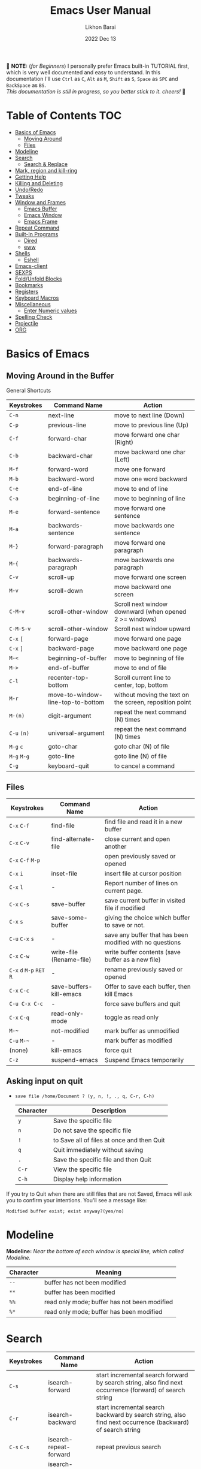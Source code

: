 #+TITLE:  Emacs User Manual
#+AUTHOR: Likhon Barai
#+EMAIL:  likhonhere007@gmail.com
#+DATE:   2022 Dec 13
#+TAGS:   blog emacs
#+PROPERTY: header-args :tangle yes :comments yes :result silent

#+HTML_HEAD: <link rel="stylesheet" type="text/css" href="http://thomasf.github.io/solarized-css/solarized-dark.min.css" />

:DRAWERNAME:
📝 *NOTE:* (/for Beginners/) I personally prefer Emacs built-in TUTORIAL first,
which is very well documented and easy to understand. In this documentation I'll use
=Ctrl= as =C=, =Alt= as =M=, =Shift= as =S=, =Space= as =SPC= and =BackSpace= as
=BS=. \\

/This documentation is still in progress, so you better stick to it. cheers!/ 🍻
:END:

* Table of Contents                                                     :TOC:

- [[#basics-of-emacs][Basics of Emacs]]
  - [[#moving-around][Moving Around]]
  - [[#files][Files]]
- [[#modeline][Modeline]]
- [[#search][Search]]
  - [[#search-&-replace][Search & Replace]]
- [[#mark-region-and-kill-ring][Mark, region and kill-ring]]
- [[#getting-help][Getting Help]]
- [[#killing-and-delete][Killing and Deleting]]
- [[#undo/redo][Undo/Redo]]
- [[#tweaks][Tweaks]]
- [[#window-and-frames][Window and Frames]]
  - [[#emacs-buffer][Emacs Buffer]]
  - [[#emacs-window][Emacs Window]]
  - [[#emacs-frame][Emacs Frame]]
- [[#repeat-command][Repeat Command]]
- [[#built-in-programs][Built-In Programs]]
  - [[#dired][Dired]]
  - [[#eww][eww]]
- [[#shells][Shells]]
  - [[#eshell][Eshell]]
- [[#emacs-client][Emacs-client]]
- [[#sexps][SEXPS]]
- [[#fold/unfold-blocks][Fold/Unfold Blocks]]
- [[#bookmarks][Bookmarks]]
- [[#registers][Registers]]
- [[#keyboard-macros][Keyboard Macros]]
- [[#miscellaneous][Miscellaneous]]
  - [[#enter-numeric-values][Enter Numeric values]]
- [[#Spelling-check][Spelling Check]]
- [[#projectile][Projectile]]
- [[#org][ORG]]

* Basics of Emacs
** Moving Around in the Buffer
General Shortcuts
|-------------+-----------------------------------+---------------------------------------------------------|
| Keystrokes  | Command Name                      | Action                                                  |
|-------------+-----------------------------------+---------------------------------------------------------|
| =C-n=       | next-line                         | move to next line (Down)                                |
| =C-p=       | previous-line                     | move to previous line (Up)                              |
| =C-f=       | forward-char                      | move forward one char (Right)                           |
| =C-b=       | backward-char                     | move backward one char (Left)                           |
| =M-f=       | forward-word                      | move one forward                                        |
| =M-b=       | backward-word                     | move one word backward                                  |
| =C-e=       | end-of-line                       | move to end of line                                     |
| =C-a=       | beginning-of-line                 | move to beginning of line                               |
| =M-e=       | forward-sentence                  | move forward one sentence                               |
| =M-a=       | backwards-sentence                | move backwards one sentence                             |
| =M-}=       | forward-paragraph                 | move forward one paragraph                              |
| =M-{=       | backwards-paragraph               | move backwards one paragraph                            |
| =C-v=       | scroll-up                         | move forward one screen                                 |
| =M-v=       | scroll-down                       | move backward one screen                                |
| =C-M-v=     | scroll-other-window               | Scroll next window downward (when opened 2 >= windows)  |
| =C-M-S-v=   | scroll-other-window               | Scroll next window upward                               |
| =C-x= =[=   | forward-page                      | move forward one page                                   |
| =C-x= =]=   | backward-page                     | move backward one page                                  |
| =M-<=       | beginning-of-buffer               | move to beginning of file                               |
| =M->=       | end-of-buffer                     | move to end of file                                     |
| =C-l=       | recenter-top-bottom               | Scroll current line to center, top, bottom              |
| =M-r=       | move-to-window-line-top-to-bottom | without moving the text on the screen, reposition point |
| =M-(n)=     | digit-argument                    | repeat the next command (N) times                       |
| =C-u= =(n)= | universal-argument                | repeat the next command (N) times                       |
| =M-g= =c=   | goto-char                         | goto char (N) of file                                   |
| =M-g= =M-g= | goto-line                         | goto line (N) of file                                   |
| =C-g=       | keyboard-quit                     | to cancel a command                                     |
|-------------+-----------------------------------+---------------------------------------------------------|

** Files

|---------------------------+--------------------------+----------------------------------------------------------|
| Keystrokes                | Command Name             | Action                                                   |
|---------------------------+--------------------------+----------------------------------------------------------|
| =C-x= =C-f=               | find-file                | find file and read it in a new buffer                    |
| =C-x= =C-v=               | find-alternate-file      | close current and open another                           |
| =C-x= =C-f= =M-p=         |                          | open previously saved or opened                          |
| =C-x= =i=                 | inset-file               | insert file at cursor position                           |
| =C-x= =l=                 | -                        | Report number of lines on current page.                  |
| =C-x= =C-s=               | save-buffer              | save current buffer in visited file if modified          |
| =C-x= =s=                 | save-some-buffer         | giving the choice which buffer to save or not.           |
| =C-u= =C-x= =s=           | -                        | save any buffer that has been modified with no questions |
| =C-x= =C-w=               | write-file (Rename-file) | write buffer contents (save buffer as a new file)        |
| =C-x= =d= =M-p= =RET= =R= | -                        | rename previously saved or opened                        |
| =C-x= =C-c=               | save-buffers-kill-emacs  | Offer to save each buffer, then kill Emacs               |
| =C-u C-x C-c=             | -                        | force save buffers and quit                              |
| =C-x= =C-q=               | read-only-mode           | toggle as read only                                      |
| =M-~=                     | not-modified             | mark buffer as unmodified                                |
| =C-u= =M-~=               | -                        | mark buffer as modified                                  |
| (none)                    | kill-emacs               | force quit                                               |
| =C-z=                     | suspend-emacs            | Suspend Emacs temporarily                                |
|---------------------------+--------------------------+----------------------------------------------------------|

** Asking input on quit

+ =save file /home/Document ? (y, n, !, ., q, C-r, C-h)=
  |-----------+--------------------------------------------|
  | Character | Description                                |
  |-----------+--------------------------------------------|
  | =y=       | Save the specific file                     |
  | =n=       | Do not save the specific file              |
  | =!=       | to Save all of files at once and then Quit |
  | =q=       | Quit immediately without saving            |
  | =.=       | Save the specific file and then Quit       |
  | =C-r=     | View the specific file                     |
  | =C-h=     | Display help information                   |
  |-----------+--------------------------------------------|
If you try to Quit when there are still files that are not Saved, Emacs will ask
you to confirm your intentions.  You'll see a message like:

=Modified buffer exist; exist anyway?(yes/no)=

* Modeline

*Modeline:* /Near the bottom of each window is special line, which called Modeline./

|-----------+----------------------------------------------|
| Character | Meaning                                      |
|-----------+----------------------------------------------|
| =--=      | buffer has not been modified                 |
| =**=      | buffer has been modified                     |
| =%%=      | read only mode; buffer has not been modified |
| =%*=      | read only mode; buffer has been modified     |
|-----------+----------------------------------------------|

* Search

|-----------------+-------------------------+-----------------------------------------------------------------------------------------------------------|
| Keystrokes      | Command Name            | Action                                                                                                    |
|-----------------+-------------------------+-----------------------------------------------------------------------------------------------------------|
| =C-s=           | isearch-forward         | start incremental search forward by search string, also find next occurrence (forward) of search string   |
| =C-r=           | isearch-backward        | start incremental search backward by search string, also find next occurrence (backward) of search string |
| =C-s= =C-s=     | isearch-repeat-forward  | repeat previous search                                                                                    |
| =C-r= =C-r=     | isearch-repeat-backward | repeat previous search backward                                                                           |
| =C-s= =C-w=     | isearch-yank-word       | start with the word the cursor is on as search string                                                     |
| =C-s= =C-y=     | isearch-yank-line       | start with the text from cursor position to the end of the line as search string                          |
| =C-s= =M-y=     | isearch-yank-kill       | start with the text from kill ring as search string                                                       |
| =M-p=           | previous-search-string  | select PREVIOUS search string                                                                             |
| =M-n=           | next-search-string      | select NEXT search string                                                                                 |
| =M-s= =w=       | isearch-forward-word    | start forward incremental Word search.                                                                    |
| =M-s= =w= =C-r= | isearch-backward-word   | start backward incremental Word search.                                                                   |
| =M-C-s=         | isearch-forward-regexp  | start forward incremental REGEXP search.                                                                  |
| =M-C-r=         | isearch-backward-regexp | start backward incremental REGEXP search.                                                                 |
|-----------------+-------------------------+-----------------------------------------------------------------------------------------------------------|
+ Lower-case on searching is: (Case-Insensitive)
+ Upper-case on searching is: (Case-Sensitive)

** Search & Replace

|-------------------+------------------------+-------------------------------------------|
| Keystrokes        | Command Name           | Description                               |
|-------------------+------------------------+-------------------------------------------|
| =M-%=             |                        | Query: search and replace                 |
| =M-C-%=           |                        | Query: search and replace (REGEXP)        |
| (none)            | replace-string         | No query: search and replace              |
| (none)            | replace-regexp         | No query: search and replace (REGEXP)     |
| =C-x= =ESC= =ESC= | repeat-complex-command | Edit and re-evaluate last complex command |
| =M-p=             |                        | to see previous                           |
| =M-n=             |                        | to see next                               |
|-------------------+------------------------+-------------------------------------------|

* Regular Expression

Basic character you can use to create a regular expression.
|-----------+---------------------------------------------------------------------------------------------------------|
| Character | Description                                                                                             |
|-----------+---------------------------------------------------------------------------------------------------------|
| (=char=)  | any regular character matches itself.                                                                   |
| ~.~       | match any single character except =RET= and (like *?* in file name).                                    |
| ~*~       | match zero or more of the preceding char.                                                               |
| ~+~       | match one or more of the preceding char.                                                                |
| ~?~       | match exactly zero or more of the preceding char.                                                       |
| ~^~       | match the beginning of a line.                                                                          |
| ~$~       | match the end of a line.                                                                                |
| ~\<~      | match the beginning of a word.                                                                          |
| ~\>~      | match the end of a word.                                                                                |
| ~\b~      | match the beginning or end of a word.                                                                   |
| ~\B~      | match anywhere not at the beginning or end of a word.                                                   |
| ~\d~      | matches any single digit(0-9).                                                                          |
| ~\D~      | matches any char but a digit.                                                                           |
| ~\`~      | match the beginning of the buffer.                                                                      |
| ~\'~      | match the end of the buffer.                                                                            |
| ~\(char)~ | quotes a special character.                                                                             |
| ~[~ ~]~   | match one of the enclosed characters.                                                                   |
| ~[^ ]~    | match any character that is not enclosed.                                                               |
| ~\s~      | match any whitespace character, space, a newline, a tab, a carriage, return, a formfeed or a backspace. |
| ~\S~       | matches any char except whitespace.                                                                     |
| ~\w~      | matches any "word" char (upper-lower letters, digit, underscore).                                       |
| ~\W~      | matches any char but not these (upper-lower letters, digit, underscore).                                |
|-----------+---------------------------------------------------------------------------------------------------------|
*e.g.* search for the characters (Welcome) at the beginning of a line, press =M-C-s= and type =^Welcome=.

* Mark, region and kill-ring

|-----------------+--------------------------+--------------------------------------------------|
| Keystrokes      | Command Name             | Action                                           |
|-----------------+--------------------------+--------------------------------------------------|
| ~C-@~ / ~C-SP~  | set-mark-command         | mark the beginning (or end) of a region          |
| ~C-x~ ~C-x~     | exchange-point-and-mark  | exchange location of cursor and mark             |
| ~M-h~           | mark-paragraph           | mark paragraph                                   |
| ~M-w~           | kill-region-save         | copy the region (so it can be pasted with =C-y=) |
| ~C-x~ ~C-p~     | mark-page                | mark the page                                    |
| ~C-x~ ~h~       | mark-whole-buffer        | mark buffer                                      |
| ~M-@~           | set mark after next word | do not move point(cursor)                        |
| ~ESC~ ~n~ ~M-@~ | "   " more than one word | use a prefix argument(n)                         |
|-----------------+--------------------------+--------------------------------------------------|

+ Make cursor jump back to the previous position:

- =C-SPC= =C-SPC=
  - set mark (activates and then deactivates region) pushes the current position
    to the mark ring (without leaving it active).
  - Emacs let you save the position of the cursor by pressing ~C-space C-space~.

- =C-u= =C-SPC=
  - When you are in another part of the document, jump back with ~C-u C-space~.
  - move to previous mark pops the mark ring, jumping to the previous
    position. You can use this repeatedly to navigate through the entire ring.

** Exchange point and mark

- =C-x= =C-x= (=exchange-point-and-mark=)
  - Which is very useful for jumping between two locations. It also activates
    the =mark-or-region=, use =C-SPC= to clear the highlighting.

  - Put the mark where point is now, and point where the mark is now.  This
    command works even when the mark is not active, and it reactivates the mark.

  - If Transient Mark mode is on, a prefix ARG deactivates the mark if it is
    active, and otherwise avoids reactivating it.  If Transient Mark mode is
    off, a prefix ARG enables Transient Mark mode temporarily.

** Block editing
- =C-x C-@= */* =C-x C-SPC=

  - (pop-global-mark) Pop off global mark ring and jump to the top location.
    The global mark ring is updated automatically

* Getting Help
** Menu

|------------+---------------+----------------------------------------|
| Keystrokes | Command Name  | Action                                 |
|------------+---------------+----------------------------------------|
| =M-`=      |               | text interaction with drop-down menu   |
| =F10=      |               | same as (=M-`=)                        |
| (none)     | menu-bar-mode | toggle existence of drop-down menu     |
| (none)     | tool-bar-mode | toggle existence of clickable tool bar |
|------------+---------------+----------------------------------------|

** Meta Help
The help system is simple. Type =C-h= (or =F1=) and follow the directions. If you are a first-time user, type =C-h= =t= for TUTORIAL.
|------------------------------+----------------------+------------------------------------------------------------|
| Keystrokes                   | Command Name         | Action                                                     |
|------------------------------+----------------------+------------------------------------------------------------|
| ~C-h~                        | help command         | enter into Emacs help system                               |
| ~C-h~ ~?~                    | help-for-help        | runs the command help-for-help                             |
| ~C-h~ ~C-h~                  | help-for-help        | -                                                          |
| ~C-h~ ~t~                    | help-with-tutorial   | start Emacs TUTORIAL                                       |
| ~C-h~ ~c~ ~<key>~ ~RET~      | describe-key-briefly | what is command for KEY                                    |
| ~C-h~ ~k~ ~<key>~ ~RET~      | describe-key         | describe command for KEY                                   |
| ~C-h~ ~w~ ~<command>~ ~RET~  | where-is             | where is key binding for COMMAND                           |
| ~C-h~ ~m~                    | describe-mode        | show the current buffers modes                             |
| ~C-h~ ~b~                    | describe-bindings    | show current key bindings                                  |
| ~C-x~ ~C-h~                  | -                    | list bindings starting with C-x (see “key” below)          |
| ~C-c~ ~C-h~                  | -                    | list bindings starting with C-c (see “key” below)          |
| ~C-h~ ~a~                    | apropos-command      | list commands matching search                              |
| ~C-u~ ~C-h~ ~a~              | -                    | list commands and functions matching search                |
| ~C-h~ ~f~ ~function~         | describe-function    | describe FUNCTION                                          |
| ~M-x~ ~M-p~ ~C-h~ ~f~ ~RET~  | -                    | describe last command executed with M-x                    |
| ~C-h~ ~v~ ~<variable>~ ~RET~ | describe-variable    | describe and show values for VARIABLE                      |
| ~C-h~ ~l~                    | view-lossage         | display last few input keystrokes and the commands run.    |
| ~C-h~ ~x~                    | describe-command     | help info for a command (a function available using =M-x=) |
| ~C-h~ ~h~                    | view-hello-file      | lists many languages and characters                        |
|------------------------------+----------------------+------------------------------------------------------------|

+ Info help
|---------------+--------------------+----------------------------------------|
| Keystrokes    | Command Name       | Action                                 |
|---------------+--------------------+----------------------------------------|
| ~C-h~ ~i~     | info               | open directory of manuals              |
| ~C-h~ ~i~ ~m~ | -                  | go to info and SELECT *m* for menu     |
| ~C-h~ ~r~     | -                  | Emacs info manual                      |
| ~C-h~ ~F~     | -                  | Emacs FAQ                              |
| ~C-h~ ~C-a~   | about-emacs        | display the ~*About GNU Emacs*~ buffer |
| =C-h= =s=     | describe-syntax    | in the syntax table of BUFFER.         |
| =C-h= =S=     | info-lookup-symbol | find description of symbol in manual   |
|               |                    |                                        |
|---------------+--------------------+----------------------------------------|

* Killing and Deleting

|--------------+-----------------------------+------------------------------------------------------------------|
| Keystrokes   | Command Name                | Action                                                           |
|--------------+-----------------------------+------------------------------------------------------------------|
| ~C-d~        | delete-char                 | delete char under cursor                                         |
| ~BS~         | delete-backward-char        | delete previous char                                             |
| ~M-z~ ~char~ | zap-to-char                 | kill from cursor upto char                                       |
| ~M-^~        | delete-indentation          | join this line to previous and fix up whitespace at join.        |
| ~M-\~        | delete-horizontal-space     | delete all SPC & TABS around point (either side of point)        |
| ~M-SPC~      | just-one-space              | delete all SPC & TABS around point, leaving one space.           |
| ~M-d~        | kill-word                   | delete next word                                                 |
| ~M-BS~       | backward-kill-word          | delete previous word                                             |
| ~C-k~        | kill-line                   | delete from the cursor to end-of-line                            |
| ~M-k~        | kill-sentence               | delete next sentence                                             |
| ~C-M-k~      | kill-sexp                   | kill the sexp (balanced expression) following point.             |
| ~C-S-BS~     | kill-whole-line             | delete entire line the point is on                               |
| ~C-x~ ~BS~   | backward-kill-sentence      | delete previous sentence                                         |
| ~C-x~ ~C-o~  | delete-blank-lines          | get rid off all blank line around current line except one        |
| ~C-y~        | yank                        | restore what you've deleted (YANK LAST KILL)                     |
| ~C-u~ ~C-y~  | same as  (C-y)              | cursor at beginning                                              |
| ~M-y~        | yank-pop                    | REPLACE YANKED with PREVIOUS KILL                                |
| ~C-w~        | kill-region                 | delete a marked region                                           |
| ~M-w~        | kill-region-save            | copy the region (so it can be pasted with =C-y=)                 |
| ~M-C-w~      | append-next-kill            | append next kill to newest kill ring entry                       |
| (none)       | kill-paragraph              | delete next paragraph                                            |
| (none)       | backward-kill-paragraph     | delete previous paragraph                                        |
| (none)       | delete-whitespace-rectangle | delete all whitespace following a specified column in each line. |
|--------------+-----------------------------+------------------------------------------------------------------|

- =C-0= =C-k= / =C-u= =0= =C-k=
  - Delete from point to beginning of line

* Undo/Redo

|---------------+---------------+---------------------------------------------------------|
| Keystrokes    | Command Name  | Action                                                  |
|---------------+---------------+---------------------------------------------------------|
| ~C-/~ / ~C-_~ | undo          | Undo some previous changes.                             |
| ~C-?~         | undo-redo     | Undo the last undos, i.e. Redo the last changes         |
| (none)        | revert-buffer | to Undo all-changes made since you last saved the file. |
|---------------+---------------+---------------------------------------------------------|

* Tweaks

+ Attention: This topic here is only applicable for my personal configuration of
  [[https://github.com/Likhon-baRoy/.emacs.d][GNU Emacs]].  If you're using my config than it's totally fine, go ahead and use
  as it say's. 👍🏼

|-------------+--------------------------------------------------------------|
| Keystrokes  | Action                                                       |
|-------------+--------------------------------------------------------------|
| ~C-c~ ~t~   | Toggle ON/OFF transparency.                                  |
| ~C-c~ ~T~   | Change themes, choose your desired one and press =Enter=     |
| ~C-F5~      | Toggle (=display-line-numbers-mode-relative=)                |
| ~M-(0-5)~   | Change workspace (=eyebrowse=)                               |
| ~C-`~       | Copy current line                                            |
| ~C-h~       | (=backward-delete-char=), same as using =BackSpace= in Emacs |
| ~C-S-H~     | (=kill-whole-line=)                                          |
| ~C-w~       | (=backward-kill-word=)                                       |
| ~C-q~       | (=kill-region=)                                              |
| ~C-z~       | (=undo-only=)                                                |
| ~C-S-z~     | (=undo-tree-redo=)                                           |
| ~C-!~       | Eshell                                                       |
| ~M-p~       | previous-buffer                                              |
| ~M-n~       | next-buffer                                                  |
| ~M-o~       | other-window                                                 |
| ~C-.~       | other-window                                                 |
| ~C-,~       | previous-window                                              |
| ~C-S-r~     | rename-file                                                  |
| ~C-c~ ~D~   | Delete-current-file                                          |
| ~C-x~ ~C-l~ | toggle-truncate-lines                                        |
|-------------+--------------------------------------------------------------|

* Advance Editing
** Text conversion and transposition

- Text conversion and transposition
+ =M-l=, =M-u=, =M-c=: lowercase, uppercase, capitalize first character
+ =C-t=, =M-t=, =C-M-t=, =C-x= =C-t=: transpose character, word, expression, line

|----------------------+-----------------------------------------------------------------|
| Keystrokes           | Description                                                     |
|----------------------+-----------------------------------------------------------------|
| ~M-l~                | change following word to lowercase                              |
| ~M-u~                | change following word to uppercase                              |
| ~M-c~                | change following word initial letter capital                    |
| ~M--~ ~l~            | change previous word to lowercase                               |
| ~M--~ ~u~            | change previous word to uppercase                               |
| ~M--~ ~c~            | change previous word initial letter capital                     |
| ~C-x~ ~C-l~          | Convert the region to lower case                                |
| ~C-x~ ~C-u~          | Convert the region to upper case                                |
| ~C-t~                | Transpose two adjacent characters and move point forward by one |
| ~M-t~                | Transpose two adjacent word                                     |
| ~C-M-t~              | Transpose two adjacent expression                               |
| ~C-x~ ~C-t~          | Transpose two adjacent consecutive lines                        |
| ~C-u~ ~2~ ~M-z~ ~e~  | delete all characters to the 2nd occurrence of =e=              |
| ~M--~ ~M-z~ ~e~      | delete all characters to the previous occurrence of =e=         |
| ~C-u~ ~-4~ ~M-z~ ~e~ | delete all characters to the 4th previous occurrence of =e=     |
|----------------------+-----------------------------------------------------------------|

** Recursive Editing

Let's say you are in middle of a long search and replace operation, and you
happen to notice a different change you want to make.  At such a times, it can
be inconvenient to stop what you are doing just to make a single change.
However, if you wait until your search and replace operation is finished, you
may forgot what it was you wanted to change.

Instead you can press =C-r=. This pauses the search and replace, and put you back
into a recursive editing environment.  You can now make any change you want.
When you are finished, press =M-C-c=.  This will stop recursive editing and return
you to the search and replace operation, exactly where you left.  Or, =C-]=
(abort-recursive-editing)

Whenever you press =C-r=, Emacs will put square brackets =[= and =]= around the name
of the mode on your modeline.

Another way to start recursive editing during a search and replace operation is
by pressing =C-w=.  This will delete the current matching pattern and then start
recursive editing.

|-------------+-----------------------|
| Keystrokes  | Description           |
|-------------+-----------------------|
| =C-]=         | exit recursive edit   |
| =C-M-c=       | cancel recursive edit |
| =C-[ C-c=     | same as (=C-M-c=)       |
| (=top-level=) | cancel all            |
|-------------+-----------------------|

* Buffers, Windows and Frames
** Emacs Buffer
- The Emacs object containing text
- Buffer *!=* file: a file can be opened in multiple buffers
- =C-x= =C-f=, =C-x= =C-b=, =C-x= =k=: open file, switch buffer, kill buffer

** Emacs Window

- The Emacs object showing a buffer
- Emacs' window != window in Linux/Windows (Emacs calls it /frame/)
- =C-x= =0=, =1=, =2=, =3=: delete, maximize, split horizontally/vertically
- =C-x= ={=, =}=, =^=, =_=: shrink, enlarge horizontally/vertically

|-----------------+-------------------------------------------|
| Keystrokes      | Description                               |
|-----------------+-------------------------------------------|
| =C-x= =0=       | Delete the selected window                |
| =C-x= =1=       | Delete all windows except selected window |
| =C-x= =2=       | split selected window vertically          |
| =C-x= =3=       | split selected window horizontally        |
| =C-x= =o=       | move cursor to the next(other) window     |
| =C-x= =}=       | make selected window wider                |
| =C-x= ={=       | make selected window narrower             |
| =C-x= =^=       | make selected window larger               |
| =shrink-window= | make selected window smaller              |
|-----------------+-------------------------------------------|

|-----------------+---------------------------------------------------------|
| Keystrokes      | Description                                             |
|-----------------+---------------------------------------------------------|
| =C-x= =b=       | Display a different buffer in selected window           |
| =C-x= =b=       | Create a new buffer in selected window                  |
| =C-x= =4= =b=   | Display a different buffer in next window               |
| =C-x= =C-b= =o= | open a file in other-window from *Buffer List*          |
| =C-x= =4 C-o=   | same as(~C-x~ ~4~ ~b~) but don't change selected window |
| =C-x= =C-b=     | Display a list of all buffers                           |
| =C-x= =k=       | kill (delete) a buffer                                  |
| =C-x= =4= =C-f= | read contents of file into next window                  |
| =C-x= =4= =f=   | same as (C-x 4 C-f)                                     |
| =C-x= =4= =r=   | same as (C-x 4 C-f), but in read-only mode              |
|-----------------+---------------------------------------------------------|
*Note:* Use =C-x= =b= for creating a new buffer only when you don't want to save.

** Emacs Frame
- =C-x= =5= =2=
  - to open a new frame
- =C-x= =5= =f= [title of your new frame]
  - open a frame on particular name of file.
- =C-x= =5= =b=
  - to move to a buffer and put it in a new frame.
- =C-x= =5= =o=
  - to go to another frame

* Repeat Command

|-------------------+------------------------+--------------------------------------------|
| Keystrokes        | Command Name           | Description                                |
|-------------------+------------------------+--------------------------------------------|
| =C-x= =z=         | repeat                 | Repeat most recently executed command.     |
| =C-x= =ESC= =ESC= | repeat-complex-command | Edit and re-evaluate last complex command. |
| =M-p=             |                        | to see previous                            |
| =M-n=             |                        | to see next                                |
|-------------------+------------------------+--------------------------------------------|

* Built-In Programs
You can quit any Emacs build-in-program by pressing =q=.
** Dired Buffer

|-------------+----------------------------------+--------------------------------------------------------------------------------|
| Keystrokes  | Command Invoked                  | Description                                                                    |
|-------------+----------------------------------+--------------------------------------------------------------------------------|
| ~C-x~ ~d~   | dired-at-point                   | Start Dired, defaulting to file at point                                       |
| ~C-x~ ~C-j~ | dired-jump                       | to the name of the current file, in Dired                                      |
| ~RET~       | -                                | to select directory of current file                                            |
| ~g~         | Refresh dired buffer             | Refresh to get the recent update. Refresh by reading the directory again.      |
| ~h~         |                                  | Display help summery                                                           |
| ~C~         | dired-do-copy                    | Copy all marked files, or copy the current file.                               |
| ~R~         | dired-do-rename                  | Rename current file or all marked files. (to rename, give the file a new name) |
| ~R~         | Move file in another Directory   | (write down the path and name of directory)                                    |
| ~C-o~       | dired-display-file               | Preview file but stay in Dired buffer.                                         |
| ~C-u~ ~k~   | dired-do-kill-lines              | Remove section.                                                                |
| ~X~         | dired-do-shell-command           | Execute shell command on file.                                                 |
| ~Q~         | dired-do-find-regexp-and-replace | Query replace marked files, <space> accept, n decline and C-x s to save all.   |
| ~+~         | dired-create-directory           | Create directory.                                                              |
| ~^~         | dired-up-directory               | Go up one directory.                                                           |
|             | find-name-dired                  | Recursively find a file.                                                       |
|-------------+----------------------------------+--------------------------------------------------------------------------------|

+ *Mark/Unmark*
|------------+--------------------------------------------------------|
| Keystrokes | Description                                            |
|------------+--------------------------------------------------------|
| =m=        | Mark current file/directory, move cursor down.         |
| =BS=       | Unmark current file/directory, move cursor up.         |
| =u=        | Unmark not-current file/directory, move cursor down.   |
| =U=        | Unmark all file/directory.                             |
| =R=        | Move marked file or current file to another directory. |
|------------+--------------------------------------------------------|

+ *Deleting*
|------------+----------------------------------|
| Keystrokes | Description                      |
|------------+----------------------------------|
| =d=        | Flag file for Deletion.          |
| =x=        | Delete files flagged by (=d=).   |
| =D=        | Delete directly without marking. |
|------------+----------------------------------|

+ *Writable  Dired*
|-------------+----------------------------------------------|
| Keystrokes  | Description                                  |
|-------------+----------------------------------------------|
| =C-x= =C-q= | Enter into editable mode from read-only mode |
| =C-c= =C-c= | Save and quit editing mode                   |
| =C-c= =Esc= | Abort changes and quit editing mode          |
|-------------+----------------------------------------------|

*** Regular Expression
In order to mark the items that are matched by the search terms.
+ =%= and then =m=
Let's search for all the files whose ending is =.el= by entering /\.el/ in minibuffer.

Now you can see item has been marked is by the astrict(=*=) sign on the left side of window.

+ Toggle the mark by pressing: *t*
It'll reverse the matching terms. So instead of matching items, it do reverse of selection.

** The Info manual
|------------+-------------------------------------------|
| Keystrokes | Purpose                                   |
|------------+-------------------------------------------|
| ~[~, ~]~   | previous/next node                        |
| ~l~, ~r~   | go back/forward History                   |
| ~n~, ~p~   | previous/next sibling node                |
| ~u~        | goes up one level to a parent node        |
| ~SPC~      | scroll one screen at a time               |
| ~TAB~      | cycle through cross-references and links  |
| ~RET~      | opens the active link                     |
| ~m~        | prompts for a menu item name and opens it |
| ~q~        | close the Info Buffer                     |
|------------+-------------------------------------------|
** customize
- Tools to help you change user options.
|--------------------------------+-----------------------------------------------------|
| Commands                       | Description                                         |
|--------------------------------+-----------------------------------------------------|
| emacs-init-time                | run time of loading user init file                  |
| customize                      | main menu                                           |
| customize-variable             | variable                                            |
| customize-apropos              | search                                              |
| customize-mode                 | mode                                                |
| global-set-key                 | define key binding                                  |
| local-set-key                  | define key binding for current buffer               |
| normal-mode                    | reread settings in file local variables             |
| display-time                   | show clock, system load and email flag in mode line |
| display-time-mode              | turn off                                            |
| display-time-world             | show times around the world                         |
| display-battery-mode           | show system power                                   |
| size-indication-mode           | show size in mode line                              |
| column-number-mode             | show column number in mode line                     |
| toggle-indicate-empty-lines    | show end of file in fringe                          |
| ruler-mode                     | add a ruler to the current buffer’s window          |
| menu-bar-mode                  | toggle existence of drop-down menu                  |
| tool-bar-mode                  | toggle existence of clickable tool bar              |
| scroll-bar-mode                | toggle scroll bar                                   |
| toggle-scroll-bar              | toggle scroll bar in current frame                  |
| blink-cursor-mode              | toggle blinking of cursor                           |
| normal-erase-is-backspace-mode | fix delete and backspace keys                       |
|--------------------------------+-----------------------------------------------------|

** eww
*eww*: Emacs web browser.
** ses
*ses*: create and edit spreadsheet files.
** Calender
- *Calendar* and *Diary*
* Shells

|-------------+-------------------------+-------------------------------------------------------------------|
| Keystrokes  | Command Name            | Description                                                       |
|-------------+-------------------------+-------------------------------------------------------------------|
| ~M-!~       | shell command           | Execute string COMMAND in inferior shell; display output, if any. |
| ~M-│~       | shell-command-on-region | Execute string COMMAND in inferior shell with region as input.    |
| ~M-x~       | shell                   | start a separate shell in it's own Buffer.                        |
| ~C-u~ ~M-│~ |                         | run shell command in buffer region                                |
|-------------+-------------------------+-------------------------------------------------------------------|
*e.g.* First select the region for formatted then enter into shell by pressing ~M-|~.
  And then enter command ~fmt -w 80~ to set width and show result on minibuffer.

** eshell

Enter into *eshell*:
- ~C-!~

*** Command History and Prompt Key Bindings

Eshell comes with a feature-rich command history facility.  Because Eshell does not use comint-mode it does not have all the history features available to it, but most of the common ones do exist.

- M-r / M-s
  - Search backwards or forwards for a command by regexp
- M-p / M-n
  - Goes backwards or forwards in the command history list
- C-c C-p / C-c C-n
  - Jump to the previous or next command prompt in Eshell
- C-c M-r / C-c M-s
  - Jumps to the previous or next command that shares the command currently used as input. So it jumps to other instances of the command foo if that is the current input.
- C-c C-o
  - Kills the output of the previous command.
- C-a / C-e
  - Move to the beginning or end of line.

+ Unfortunately, the search-as-you-type history search in =M-x= shell (bound to =M-r=) is not implemented in Eshell.

Because I program a lot, I tend to use M-m instead of C-a to move to the beginning of the line. M-m skips indentation and moves to the first non-whitespace char, unlike C-a.

That command does not work in Eshell, for obvious reasons, but you can rebind it to the same key as C-a:

#+BEGIN_SRC emacs-lisp
  (define-key eshell-mode-map (kbd "M-m") 'eshell-bol)
#+END_SRC

*** History Interaction

You can rewrite previous commands found in Eshell’s history. The syntax is similar to what you find in bash, but it’s just a subset of the most common features. It’s probably easier to refer you to the bash info manual for detailed information on how the history interaction works. I’ve included a small table below that describes most of the history syntax Eshell supports.

You may also want to read my article on Shell & Comint Secrets: History commands. Although it concerns comint-mode-derived things, it’s useful to know about anyway.

- =!!=
  - Repeats the last command
- =!ls=
  - Repeats the last command beginning with ls
- =!?ls=
  - Repeats the last command containing ls
- =!ls:n=
  - Extract the nth argument from the last command beginning with ls
- =!ls<tab>=
  - Using pcomplete, show completion results matches ls
- =^old^new=
  - Quick substitution. Using the last command, replaceold with new and run it again. Appears to be buggy.
- =$_=
  - Returns the last parameter in the last executed command.

Eshell also has some support for bash history modifiers (like !!:s/old/new/) and the bash reference on history interaction would be a good place to brush up on that.
Commandline Interaction
The Eshell Prompt

You can customize the Eshell prompt by modifying eshell-prompt-function, a variable that takes a function that defines what the prompt should contain. By relegating prompt configuration to elisp you can do just about anything you like with it. The only problem is, of course, that Eshell will need to be told what the prompt “looks” like, so you must also edit the variable eshell-prompt-regexp so Eshell knows what the prompt is.

Instead of going to the trouble of changing it yourself, you can give the package Eshell prompt extras a try.
The Command Line

You can use \ to escape newlines and it supports rudimentary multi-line input that way.

Another way of doing multi-line literal strings is with single quotes: begin a single quote and hit enter, and you are free to enter text until the closing quote delimiter is encountered. If you use double quotes Eshell will expand subshell commands and do variable expansion. In this sense it’s quite similar to bash, though without the support for bash heredocs.

Due to the way Eshell works, you can even go back and modify the text you entered, in quotes.
Useful Keybindings

Eshell comes equipped with a couple of quality-of-life improvements that make interacting with Emacs and Eshell a lot easier.

- C-c M-b
  - Inserts the printed buffer name at point
- C-c M-i
  - Inserts the printed process name at point
- C-c M-v
  - Inserts an environment variable name at point
- C-c M-d
  - Toggles between direct input and delayed input (send on RET).
 Useful for some programs that don’t work correctly with buffered input.

** Shell History Ring

- M-p / C-UP
  - Fetch the next earlier old shell command (comint-previous-input).

- M-n / C-DOWN
  - Fetch the next later old shell command (comint-next-input).

- M-r
  - Begin an incremental regexp search of old shell commands (comint-history-isearch-backward-regexp).

- C-c C-x
  - Fetch the next subsequent command from the history (comint-get-next-from-history).

- C-c .
  - Fetch one argument from an old shell command (comint-input-previous-argument).

- C-c C-l
  - Display the buffer’s history of shell commands in another window (comint-dynamic-list-input-ring).

** Formatting paragraph with shell cmnd

- C-h i m emacs RET - guide to learning Emacs Lisp for non-programmers for
  reference. * The Emacs Lisp Reference *
* Emacs-client

An Emacs server creates a special emacs process that listens on a socket for connecting to it. This way the initialisation is already done before you connect to it and all configurations are already loaded. This is the actual "slow" part of emacs. And is a bit similar to starting python, which also needs to load its libraries at start.

With the emacs server running, you can connect to it using the emacsclient program.

#+BEGIN_SRC sh
  alias vim='emacsclient -nw'
#+END_SRC

** What is so cool about the emacs server?

Saving a lot of response time and making working with emacs feel much faster is the obvious advantage. However, there is a much bigger one:

With the emacs server, you can connect to it from the terminal and X Window. Because the emacs server also manages the buffers ("open files" for non-emacs users), you can view the same open file from the terminal or an x window.

Emacs does "chunk-wise" completion of these strings, too? For example,
 =M-x= j-p-p-b <tab>
completes to
 =M-x= json-pretty-print-buffer

* SEXPS

|------------+------------------+---------------------------------------------------------|
| Keystrokes | Command Name     | Action                                                  |
|------------+------------------+---------------------------------------------------------|
| =C-M-f=    | forward-sexp     | Move forward by s-expression.                           |
| =C-M-b=    | backward-sexp    | Move backward by s-expression.                          |
| =C-M-d=    | down-list        | Move forward down one level of parentheses.             |
| =C-M-u=    | backward-up-list | Move backward out of one level of parentheses.          |
| =C-M-n=    | forward-list     | Move forward across one balanced group of parentheses.  |
| =C-M-p=    | backward-list    | Move backward across one balanced group of parentheses. |
| =C-M-k=    | kill-sexp        | Kill the sexp (balanced expression) following point.    |
|------------+------------------+---------------------------------------------------------|

+ Selecting words or sexps without moving the cursor:
|---------------------------+--------------+------------------------------------------------------|
| Keystrokes                | Command Name | Action                                               |
|---------------------------+--------------+------------------------------------------------------|
| =C-M-SPC= =M-w=           |              | This does not move the cursor                        |
| =C-M-SPC= =C-M-SPC= =M-w= |              | If you want to select the next two words after point |
| =C-M-SPC= =C-w=           |              | Killing next word or sexp                            |
| =C-M-K=                   |              | Killing next word or sexp                            |
|---------------------------+--------------+------------------------------------------------------|

* Fold/Unfold Blocks

Fold/Unfold code blocks with =hs-minor-mode=

|-------------------+------------------+---------------------------+-------------------------------------------|
| Key binding       | Hideshow mode    | Key binding               | Outline minor mode                        |
|-------------------+------------------+---------------------------+-------------------------------------------|
| =C-c= =@= =C-a=   | hs-show-all      | =C-c= =@= =TAB=           | outline-show-children                     |
| =C-c= =@= =C-c=   | hs-toggle-hiding | =C-c= =@= =C-k=           | outline-show-branches                     |
| =C-c= =@= =C-d=   | hs-hide-block    | =C-c= =@= =C-o=           | outline-hide-other                        |
| =C-c= =@= =C-e=   | hs-toggle-hiding | =C-c= =@= =C-q=           | outline-hide-sub-levels                   |
| =C-c= =@= =C-h=   | hs-hide-block    | =C-u= =n= =C-c= =@= =C-l= | Hide all blocks n levels below this block |
| =C-c= =@= =C-l=   | hs-hide-level    |                           |                                           |
| =C-c= =@= =C-s=   | hs-show-block    |                           |                                           |
| =C-c= =@= =C-t=   | hs-hide-all      |                           |                                           |
| =C-c= =@= =ESC=   | Prefix Command   |                           |                                           |
| =C-c= =@= =C-M-h= | hs-hide-all      |                           |                                           |
| =C-c= =@= =C-M-s= | hs-show-all      |                           |                                           |
|-------------------+------------------+---------------------------+-------------------------------------------|


+ This is irritating on two levels.
1. The key bindings are on a difficult to use keymap.
2. There’s no easy entry point and there are too many commands to do simple
   tasks.

- These variables can be used to customize Hideshow mode:
+ If non-nil, =C-c= =@= =C-M-h= (=hs-hide-all=) hides comments too.

- ~hs-isearch-open~
 - Specifies what kind of hidden blocks to open in =isearch-mode=.
The value should be one of these four symbols.

- =code= (open only code blocks)
- =comment= (open only comments)
- ~t~ (open both code blocks and comments).
- ~nil~ (open neither code blocks nor comments)

- ~hs-special-modes-alist~
 - A list of elements, each specifying how to initialize Hideshow variables for
   one major mode. See the variable's documentation string for more information.

* Bookmarks

Note that some commands (especially ones which are liable to move you an unknown
or arbitrary distance from your original location) will automatically push to
the mark ring so that you can use ~C-u C-SPC~ to return afterwards. This includes
=isearch=, so after using =C-s= to go somewhere, you can easily jump back again.

| Shortcut      | Command Invoked     | Description            |
|---------------+---------------------+------------------------|
| =C-x= =r= =m= | bookmark-set        | Create / set bookmark. |
| =C-x= =r= =b= | bookmark-jump       | Open bookmark.         |
| =C-x= =r= =l= | bookmark-bmenu-list | List bookmarks.        |

+ Delete Bookmark
  - go to Bookmark and Select by pressing ~d~ than to Delete press ~x~

* Registers

If you're taking advantage of register functionality in elisp, use some
non-conflicting symbol for the name, rather than a char, so that you can't
conflict with interactively-set registers (unless, of course, you want to do
that). \\
The register retains this information until you store something else in it.

- =C-x= =r= =SPC= =r=
  - =point-to-register=, followed by a character =r=. Record the position of
    point and the current buffer in register =r=.

- =C-x= =r= =j= =r=
  - =jump-to-register= Jump to the position and buffer saved in register =r=.

(The mark is not pushed if point was already at the recorded position, or in
successive calls to the command.) The contents of the register are not changed,
so you can jump to the saved position any number of times.

If you use =C-x= =r= =j= to go to a saved position, but the buffer it was saved
from has been killed, =C-x= =r= =j= tries to create the buffer again by visiting
the same file. Of course, this works only for buffers that were visiting files.

** Save Positions in Registers
- =C-x= =r= =SPC=
  - runs point-to-register

- =C-x= =r= =j=
  - runs jump-to-register
  Type any character to specify a register when prompted.

- =C-x= =r= =C-SPC=

- =C-x= =r= =C-@=
  - (point-to-register REGISTER &optional ARG)

* Keyboard Macros

| Shortcut          | Command Invoked           | Description                                                          |
|-------------------+---------------------------+----------------------------------------------------------------------|
| =C-x= =(=         | kmacro-start-macro        | Define keyboard macro. (Start recording key strokes)                 |
| =C-x= =)=         | kmacro-end-macro          | End keyboard macro definition. (Stop and save recording key strokes) |
| =C-x= =e=         | kmacro-end-and-call-macro | Playback keyboard macro, can just keep pressing e after first press. |
| =C-x= =C-k= =SPC= | kmacro-step-edit-macro    | Open keyboard macro debugger.                                        |
| =C-x= =C-k= =e=   | edit-kbd-macro            | Enter macro editor, (C-c C-c) to finish editing.                     |
| =C-x= =C-k= =n=   | kmacro-name-last-macro    | Save the keyboard macro for later use.                               |
|                   | insert-kbd-macro          | Insert a saved macro into the file, in Emacs lisp.                   |

- =C-a= =C-SPC= =C-n= =M-w= =C-y=	---Duplicate a whole line
- =C-a= =C-k= =C-k= =C-y= =C-y=	---Duplicate a whole line

- ~M-x~ =eval-region=
- ~M-x~ =eval-buffer=
- ~M-x~ =load-file= =~/.emacs.d/init.el=
- ~M-x~ =revert-buffer=

narrow-to-region (C-x n n) Then widen (C-x n w)

move the point to the end of any sexp and press
- C-x C-e
  - to execute just that sexp in elisp program.  Usually it's not necessary to reload the whole file if you're just changing a line or two.

- M-: (load user-init-file)
you type it in Eval: prompt (including the parentheses)
user-init-file is a variable holding the =~/.emacs= value (pointing to the configuration file path) by default
(load) is shorter, older, and non-interactive version of (load-file); it is not an emacs command (to be typed in M-x) but a mere elisp function

- M-/
  - EXPAND ABBREVIATION - the command abbrev-expand, is an autoloaded interactive compiled Lisp function

- C-M-o
  - Split line at point; text on the line after point becomes a new line indented to the same column that it now starts in (split-line).
- M-m
  - Move (forward or back) to the first nonblank character on the current line (back-to-indentation).
- C-M-\
  - Indent several lines to same column (indent-region).
- C-q TAB
  - Insert a literal \T into your code somewhere.
- C-x TAB
  - Shift block of lines rigidly right or left (indent-rigidly).
- M-i
  - Indent from point to the next prespecified tab stop column (tab-to-tab-stop).
- M-x =indent-relative=
  - Indent from point to under an indentation point in the previous line.

- C-5 C-x TAB
  - you can specify the number of spaces to indent by using a prefix argument

- C-x r t or =M-x= =string-rectangle=
  - This one inserts text at every line in the rectangle.

%% Start by setting the mark at the beginning of the first line, and move your cursor to the first character of the last line you want to prefix:
#+BEGIN_EXAMPLE
*Hello
There
▮I am some code
#+END_EXAMPLE

%% Then use C-x r t, enter your prefix (I said) and press RET. This adds the text to each line in the rectangle:
#+begin_example
  I said Hello
  I said There
  I said I am some code
#+end_example

%% If you don't line up your cursor on the same column as your mark, it will overwrite that part of the rectangle:
#+BEGIN_EXAMPLE
*Hello
There
I am▮ some code
#+END_EXAMPLE

%% with the same command results in:
#+BEGIN_EXAMPLE
I said o
I said e
I said  some code
#+END_EXAMPLE

- C-x r t       - string-rectangle (used to insert any arbitrary text (spaces included) in a selected region.)

%% Let's say you have this block of text and you want to insert 5 spaces in front of all lines.
#+begin_example
abc
def
ghi
#+end_example

- C-x r t M-5 SPC RET   - That will give the below force indented text.
#+BEGIN_EXAMPLE
abc
def
ghi
#+END_EXAMPLE

- IMHO the standard way is:
   1) Go to the top of your buffer.
   2) Type C-M-% for query-replace-regexp.
   3) Input ^\s-+ as regular expression and RET. (See explanation below.)
   4) Leave the replacement string empty, i.e., press RET again.
   5) You are prompted by query-replace-regexp in the minibuffer.
   6) Press ! to perform all replacements at once.

Explanation of the regular expression:
1) The caret ^ stands for the beginning of line.
2) The \s- stands for any character designated as space by the current modes syntax table.
3) The + stands for one or more contiguous matches.

* Miscellaneous
|------------+------------------------------+-------------------------------------------------------------------------------------------|
| Keystrokes | Command Name                 | Action                                                                                    |
|------------+------------------------------+-------------------------------------------------------------------------------------------|
| (none)     | emacs-uptime                 | show time since Emacs started                                                             |
| (none)     | auto-fill-mode               | Turn ON/OFF auto-fill-mode                                                                |
| M-q        | fill-paragraph               | Fill paragraph at or after point.                                                         |
| ESC 1 M-q  | -                            | Justify and Fill paragraph at or after point.                                             |
| (none)     | fill-region                  | Fill each paragraph in the region.                                                        |
| ESC 1 M-x  | fill-region                  | Justify and Fill each paragraph in the region.                                            |
| (none)     | fill-region-as-paragraph     | Fill region as one long paragraph.                                                        |
| ESC 1 M-x  | -                            | Justify and Fill region as one long paragraph.                                            |
| C-x f      | set-fill-column              | set the fill column value.                                                                |
| M-=        | count-words-region START END | Count the lines, number of words and characters in the region.                            |
| C-u num    | universal-argument           | begin a numeric argument for the following command.                                       |
| M--        | negative-argument            | begin a negative numeric argument for the next command.                                   |
| C-q char   | quoted-insert                | read next input character and insert it. This is useful for inserting control characters. |
|------------+------------------------------+-------------------------------------------------------------------------------------------|

** Enter Numeric values
Insert integer trough a significant point
- ~C-10~ ~C-u~ ~0~
  - will give =10= zeros after the point.

- =C-x C-b= =o=
  - open a file in other-window from *Buffer List*

* Spelling Check

Interface To Spell (Ispell) and On The Fly Spell (Flyspell)

|----------+------------------------------------+------------------------------------------------------------------|
| Shortcut | Command Invoked                    | Description                                                      |
|----------+------------------------------------+------------------------------------------------------------------|
| M-$      | ispell-word                        | check and correct spelling of word under or before the cursor.   |
| M-TAB    | completion-at-point                | complete the word before point based on the spelling dictionary. |
| C-M i    | -                                  | -                                                                |
| C-c $    | flyspell-correct-word-before-point | Correct word before point.                                       |
| M-x      | ispell-buffer                      | check the current buffer for spelling errors.                    |
| -        | ispell-region                      | check a region for spelling errors.                              |
| -        | flyspell-mode                      | Enable Fly-spell mode, which highlights all misspelled words.    |
| -        | flyspell-prog-mode                 | Enable Fly-spell mode for comments and strings only.             |
| -        | flyspell-buffer                    | Check and correct spelling in the buffer.                        |
|----------+------------------------------------+------------------------------------------------------------------|

* Projectile
- Simply open any file in the git project using =C-x C-f= and then try running
  command ~C-c~ ~p~ ~f~.

+ Opening a file in a git project will make projectile recognize the project.

- I think your project is indeed considered a project by =projectile= only if
  you have a =.git= folder in it (did you forget to =git init=?). I'm not seeing
  one in your case. You can alternatively add a =.projectile= file
  instead. Everything in that folder containing the =.projectile= file and all
  subfolders will be considered part of the same project.

* ORG
This topic =Org= is pretty huge on it's own. So, I made a separate manual for
=org-mode= and moved everything about =org-mode= there. \\
Please, check this out here: 👉🏽 [[https://github.com/Likhon-baRoy/org-notes/blob/main/Emacs/org_user-menual.org][ORG-user-manual]].
